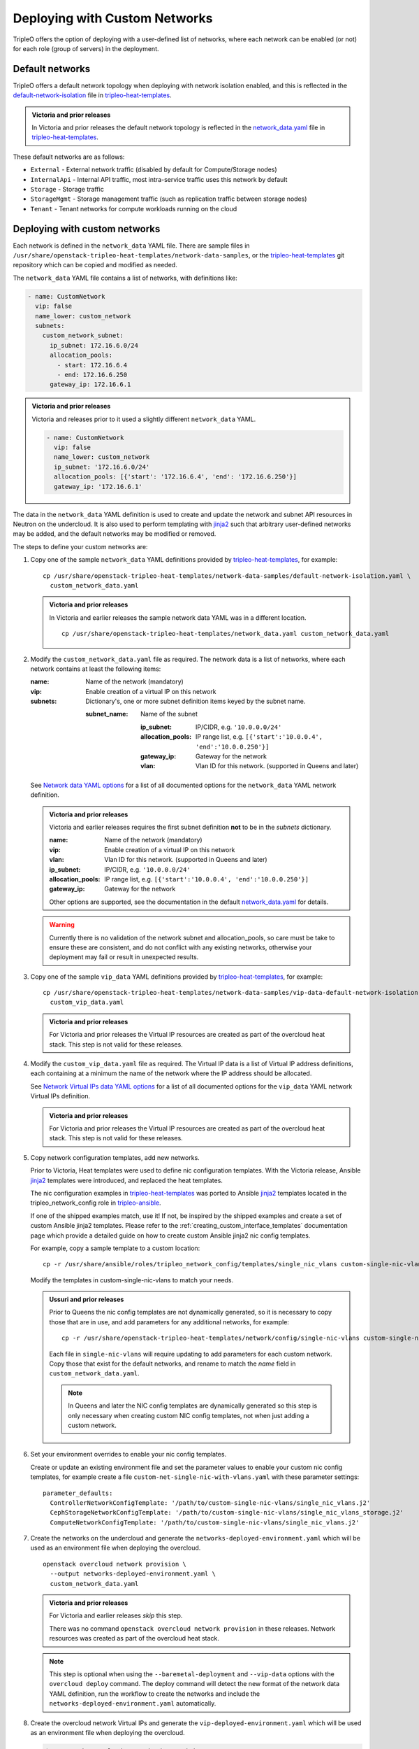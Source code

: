 .. _custom_networks:

Deploying with Custom Networks
==============================

TripleO offers the option of deploying with a user-defined list of networks,
where each network can be enabled (or not) for each role (group of servers) in
the deployment.

Default networks
----------------

TripleO offers a default network topology when deploying with network isolation
enabled, and this is reflected in the default-network-isolation_ file in
tripleo-heat-templates_.

.. admonition:: Victoria and prior releases

  In Victoria and prior releases the default network topology is reflected in
  the network_data.yaml_ file in tripleo-heat-templates_.

These default networks are as follows:

* ``External`` - External network traffic (disabled by default for
  Compute/Storage nodes)

* ``InternalApi`` - Internal API traffic, most intra-service traffic uses this
  network by default

* ``Storage`` - Storage traffic

* ``StorageMgmt`` - Storage management traffic (such as replication traffic
  between storage nodes)

* ``Tenant`` - Tenant networks for compute workloads running on the cloud

Deploying with custom networks
------------------------------

Each network is defined in the ``network_data`` YAML file. There are sample
files in ``/usr/share/openstack-tripleo-heat-templates/network-data-samples``,
or the tripleo-heat-templates_ git repository which can be copied and modified
as needed.

The ``network_data`` YAML file contains a list of networks, with definitions
like:

.. code-block:: yaml

  - name: CustomNetwork
    vip: false
    name_lower: custom_network
    subnets:
      custom_network_subnet:
        ip_subnet: 172.16.6.0/24
        allocation_pools:
          - start: 172.16.6.4
          - end: 172.16.6.250
        gateway_ip: 172.16.6.1

.. admonition:: Victoria and prior releases

  Victoria and releases prior to it used a slightly different ``network_data``
  YAML.

  .. code-block:: yaml

    - name: CustomNetwork
      vip: false
      name_lower: custom_network
      ip_subnet: '172.16.6.0/24'
      allocation_pools: [{'start': '172.16.6.4', 'end': '172.16.6.250'}]
      gateway_ip: '172.16.6.1'

The data in the ``network_data`` YAML definition is used to create and update
the network and subnet API resources in Neutron on the undercloud. It is also
used to perform templating with jinja2_ such that arbitrary user-defined
networks may be added, and the default networks may be modified or removed.

The steps to define your custom networks are:

#. Copy one of the sample ``network_data`` YAML definitions provided by
   tripleo-heat-templates_, for example::

    cp /usr/share/openstack-tripleo-heat-templates/network-data-samples/default-network-isolation.yaml \
      custom_network_data.yaml


   .. admonition:: Victoria and prior releases

     In Victoria and earlier releases the sample network data YAML was in a
     different location.

     ::

       cp /usr/share/openstack-tripleo-heat-templates/network_data.yaml custom_network_data.yaml

#. Modify the ``custom_network_data.yaml`` file as required. The network data
   is a list of networks, where each network contains at least the
   following items:

   :name: Name of the network (mandatory)
   :vip: Enable creation of a virtual IP on this network
   :subnets: Dictionary's, one or more subnet definition items keyed by the
     subnet name.

     :subnet_name: Name of the subnet

       :ip_subnet: IP/CIDR, e.g. ``'10.0.0.0/24'``

       :allocation_pools: IP range list, e.g. ``[{'start':'10.0.0.4', 'end':'10.0.0.250'}]``

       :gateway_ip: Gateway for the network

       :vlan: Vlan ID for this network. (supported in Queens and later)

   See `Network data YAML options`_ for a list of all documented options for
   the ``network_data`` YAML network definition.

   .. admonition:: Victoria and prior releases

     Victoria and earlier releases requires the first subnet definition **not**
     to be in the *subnets* dictionary.

     :name: Name of the network (mandatory)
     :vip: Enable creation of a virtual IP on this network
     :vlan: Vlan ID for this network. (supported in Queens and later)
     :ip_subnet: IP/CIDR, e.g. ``'10.0.0.0/24'``
     :allocation_pools: IP range list, e.g. ``[{'start':'10.0.0.4', 'end':'10.0.0.250'}]``
     :gateway_ip: Gateway for the network

     Other options are supported, see the documentation in the default
     network_data.yaml_ for details.

   .. warning::
      Currently there is no validation of the network subnet and
      allocation_pools, so care must be take to ensure these are consistent,
      and do not conflict with any existing networks, otherwise your deployment
      may fail or result in unexpected results.

#. Copy one of the sample ``vip_data`` YAML definitions provided by
   tripleo-heat-templates_, for example::

     cp /usr/share/openstack-tripleo-heat-templates/network-data-samples/vip-data-default-network-isolation.yaml  \
       custom_vip_data.yaml

   .. admonition:: Victoria and prior releases

     For Victoria and prior releases the Virtual IP resources are created as
     part of the overcloud heat stack. This step is not valid for these
     releases.

#. Modify the ``custom_vip_data.yaml`` file as required. The Virtual IP data
   is a list of Virtual IP address definitions, each containing at a minimum
   the name of the network where the IP address should be allocated.

   See `Network Virtual IPs data YAML options`_ for a list of all documented
   options for the ``vip_data`` YAML network Virtual IPs definition.

   .. admonition:: Victoria and prior releases

     For Victoria and prior releases the Virtual IP resources are created as
     part of the overcloud heat stack. This step is not valid for these
     releases.

#. Copy network configuration templates, add new networks.

   Prior to Victoria, Heat templates were used to define nic configuration
   templates. With the Victoria release, Ansible jinja2_ templates were
   introduced, and replaced the heat templates.

   The nic configuration examples in tripleo-heat-templates_ was ported to
   Ansible jinja2_ templates located in the tripleo_network_config role in
   tripleo-ansible_.

   If one of the shipped examples match, use it! If not, be inspired by the
   shipped examples and create a set of custom Ansible jinja2 templates. Please
   refer to the :ref:`creating_custom_interface_templates` documentation page
   which provide a detailed guide on how to create custom Ansible jinja2
   nic config templates.

   For example, copy a sample template to a custom location::

     cp -r /usr/share/ansible/roles/tripleo_network_config/templates/single_nic_vlans custom-single-nic-vlans

   Modify the templates in custom-single-nic-vlans to match your needs.

   .. admonition:: Ussuri and prior releases

      Prior to Queens the nic config templates are not dynamically generated,
      so it is necessary to copy those that are in use, and add parameters for
      any additional networks, for example::

        cp -r /usr/share/openstack-tripleo-heat-templates/network/config/single-nic-vlans custom-single-nic-vlans

      Each file in ``single-nic-vlans`` will require updating to add
      parameters for each custom network. Copy those that exist for the
      default networks, and rename to match the *name* field in
      ``custom_network_data.yaml``.

      .. note::
         In Queens and later the NIC config templates are dynamically
         generated so this step is only necessary when creating custom NIC
         config templates, not when just adding a custom network.


#. Set your environment overrides to enable your nic config templates. 
   
   Create or update an existing environment file and set the parameter values
   to enable your custom nic config templates, for example create a file
   ``custom-net-single-nic-with-vlans.yaml`` with these parameter settings::

     parameter_defaults:
       ControllerNetworkConfigTemplate: '/path/to/custom-single-nic-vlans/single_nic_vlans.j2'
       CephStorageNetworkConfigTemplate: '/path/to/custom-single-nic-vlans/single_nic_vlans_storage.j2'
       ComputeNetworkConfigTemplate: '/path/to/custom-single-nic-vlans/single_nic_vlans.j2'

#. Create the networks on the undercloud and generate the
   ``networks-deployed-environment.yaml`` which will be used as an environment
   file when deploying the overcloud.

   ::

     openstack overcloud network provision \
       --output networks-deployed-environment.yaml \
       custom_network_data.yaml

   .. admonition:: Victoria and prior releases

     For Victoria and earlier releases *skip* this step.

     There was no command ``openstack overcloud network provision`` in these
     releases. Network resources was created as part of the overcloud heat
     stack.

   .. note:: This step is optional when using the ``--baremetal-deployment``
             and ``--vip-data`` options with the ``overcloud deploy`` command.
             The deploy command will detect the new format of the network data
             YAML definition, run the workflow to create the networks and
             include the ``networks-deployed-environment.yaml`` automatically.

#. Create the overcloud network Virtual IPs and generate the
   ``vip-deployed-environment.yaml`` which will be used as an environment file
   when deploying the overcloud.

   .. code-block:: bash

     $ openstack overcloud network vip provision  \
         --output ~/templates/vip-deployed-environment.yaml \
         ~/templates/custom_vip_data.yaml

   .. note:: This step is optional if using the ``--vip-data`` options with the
             ``overcloud deploy`` command. In that case workflow to create the
             Virtual IPs and including the environment is automated.

#. To deploy you pass the ``custom_network_data.yaml`` file via the ``-n``
   option to the overcloud deploy, for example:

   .. code-block:: bash

      openstack overcloud deploy --templates \
        -n custom_network_data.yaml \
        -e networks-deployed-environment.yaml \
        -e vip-deployed-environment.yaml \
        -e custom-net-single-nic-with-vlans.yaml

   Alternatively include the network, Virtual  IPs and baremetal provisioning
   in the ``overcloud deploy`` command to do it all in one:

   .. code-block:: bash

      openstack overcloud deploy --templates \
        --networks-file custom_network_data.yaml \
        --vip-file custom_vip_data.yaml \
        --baremetal-deployment baremetal_deployment.yaml \
        --network-config \
        -e custom-net-single-nic-with-vlans.yaml

   .. note:: Please refer to :doc:`../provisioning/baremetal_provision`
             document page for a reference on the ``baremetal_deployment.yaml``
             used in the above example.


   .. admonition:: Victoria and prior releases

     ::

       openstack overcloud deploy --templates \
         -n custom_network_data.yaml \
         -e custom-net-single-nic-with-vlans.yaml

   .. note::
     It is also possible to copy the entire tripleo-heat-templates tree, and
     modify the ``network_data.yaml`` file in place, then deploy via
     ``--templates <copy of tht>``.


.. _network_definition_opts:

Network data YAML options
-------------------------

:name:
  Name of the network

  type: *string*

:name_lower:
  *(optional)* Lower case name of the network

  type: *string*

  default: *name.lower()*

:dns_domain:
  *(optional)* Dns domain name for the network

  type: *string*

:mtu:
  *(optional)* Set the maximum transmission unit (MTU) that is guaranteed to
  pass through the data path of the segments in the network.

  type: *number*

  default: 1600

:service_net_map_replace:
  *(optional)* if name_lower is set to a custom name this should be set to
  original default (optional). This field is only necessary when changing the
  default network names, not when adding a new custom network.

  type: *string*

  .. warning:: Please avoid using this option, the correct solution when
               changing a *name_lower* of one of the default networks is to
               also update the ``ServiceNetMap`` parameter to use the same
               custom *name_lower*.

:ipv6:
  *(optional)*

  type: *boolean*

  default: *false*

:vip:
  *(optional)* Enable creation of a virtual IP on this network

  type: *boolean*

  default: *false*

:subnets:
  A map of subnets for the network. The collection should contain keys which
  define the subnet name. The value for each item is a subnet definition.

  Example:

  .. code-block:: yaml

    subnets:
      subnet_name_a:
        ip_subnet: 192.0.2.0/24
        allocation_pools:
          - start: 192.0.2.50
            end: 192.0.2.99
        gateway_ip: 192.0.2.1
        vlan: 102
      subnet_name_b:
        ip_subnet: 198.51.100.0/24
        allocation_pools:
          - start: 198.51.100.50
            end: 198.51.100.99
        gateway_ip: 198.51.100.1
        vlan: 101

  See `Options for network data YAML subnet definitions`_ for a list of all
  documented sub-options for the subnet definitions.

  type: *dictonary*


Options for network data YAML subnet definitions
^^^^^^^^^^^^^^^^^^^^^^^^^^^^^^^^^^^^^^^^^^^^^^^^

:ip_subnet:
  IPv4 CIDR block notation for this subnet. For example: ``192.0.2.0/24``

  type: *string*

  .. note:: Optional if ``ipv6_subnet`` is specified.

:ipv6_subnet:
  IPv6 CIDR block notation for this subnet. For example:
  ``2001:db8:fd00:1000::/64``

  type: *string*

  .. note:: Optional if ``ip_subnet`` is specified.

:gateway_ip:
  *(optional)* The gateway IPv4 address

  type: *string*

:gateway_ipv6:
  *(optional)* The gateway IPv6 address

:allocation_pools:
  *(optional)* The start and end addresses for the subnets IPv4 allocation
  pools.

  type: *list*

  elements: *dictonary*

  :suboptions:

    :start: Start address for the allocation pool.

      type: *string*

    :end: End address for the allocation pool.

      type: *string*

  Example:

  .. code-block:: yaml

    allocation_pools:
      - start: 192.0.2.50
        end: 192.0.2.99
      - start: 192.0.2.150
        end: 192.0.2.199

:ipv6_allocation_pools:
  *(optional)* The start and end addresses for the subnets IPv6 allocation
  pools.

  type: *list*

  elements: *dictonary*

  :suboptions:

    :start: Start address for the allocation pool.

      type: *string*

    :end: End address for the allocation pool.

      type: *string*

  Example:

  .. code-block:: yaml

    allocation_pools:
      - start: 2001:db8:fd00:1000:100::1
        end: 2001:db8:fd00:1000:199::1
      - start: 2001:db8:fd00:1000:300::1
        end: 2001:db8:fd00:1000:399::1

:routes:
  *(optional)* List of networks that should be routed via network gateway. A
  single /16 supernet route could be used for 255 smaller /24 subnets.

  type: *list*

  elements: *dictonary*

  :suboptions:

    :destination: Destination network,
      for example: ``198.51.100.0/24``

      type: *string*

    :nexthop: IP address of the router to use for the destination network,
      for example: ``192.0.2.1``

      type: *string*

  Example:

  .. code-block:: yaml

    routes:
      - destination: 198.51.100.0/24
        nexthop: 192.0.2.1
      - destination: 203.0.113.0/24
        nexthost: 192.0.2.1

:routes_ipv6:
  *(optional)* List of IPv6 networks that should be routed via network gateway.

  type: *list*

  elements: *dictonary*

  :suboptions:

    :destination: Destination network,
      for example: ``2001:db8:fd00:2000::/64``

      type: *string*

    :nexthop: IP address of the router to use for the destination network,
      for example: ``2001:db8:fd00:1000::1``

      type: *string*

  Example:

  .. code-block:: yaml

    routes:
      - destination: 2001:db8:fd00:2000::/64
        nexthop: 2001:db8:fd00:1000:100::1
      - destination: 2001:db8:fd00:3000::/64
        nexthost: 2001:db8:fd00:1000:100::1

:vlan:
  *(optional)* vlan ID for the network

  type: *number*


.. _virtual_ips_definition_opts:

Network Virtual IPs data YAML options
-------------------------------------

:network:
  Neutron Network name

  type: *string*

:ip_address:
  *(optional)* IP address, a pre-defined fixed IP address.

  type: *string*

:subnet:
  *(optional)* Neutron Subnet name, used to specify the subnet to use when
  creating the Virtual IP neutron port.

  This is required for deployments using routed networks, to ensure the Virtual
  IP is allocated on the subnet where controller nodes are attached.

  type: *string*

:dns_name:
  *(optional)* Dns Name, the hostname part of the FQDN (Fully Qualified Domain
  Name)

  type: *string*

  default: overcloud

:name:
  *(optional)* Virtual IP name

  type: *string*
  default: $network_name_virtual_ip

.. _tripleo-heat-templates: https://opendev.org/openstack/tripleo-heat-templates
.. _default-network-isolation: https://opendev.org/openstack/tripleo-heat-templates/network-data-samples/default-network-isolation.yaml
.. _network_data.yaml: https://opendev.org/openstack/tripleo-heat-templates/src/branch/master/network_data.yaml
.. _jinja2: http://jinja.pocoo.org/docs/dev/
.. _tripleo-ansible: https://opendev.org/openstack/tripleo-ansible/src/branch/master/tripleo_ansible/roles/tripleo_network_config/templates
